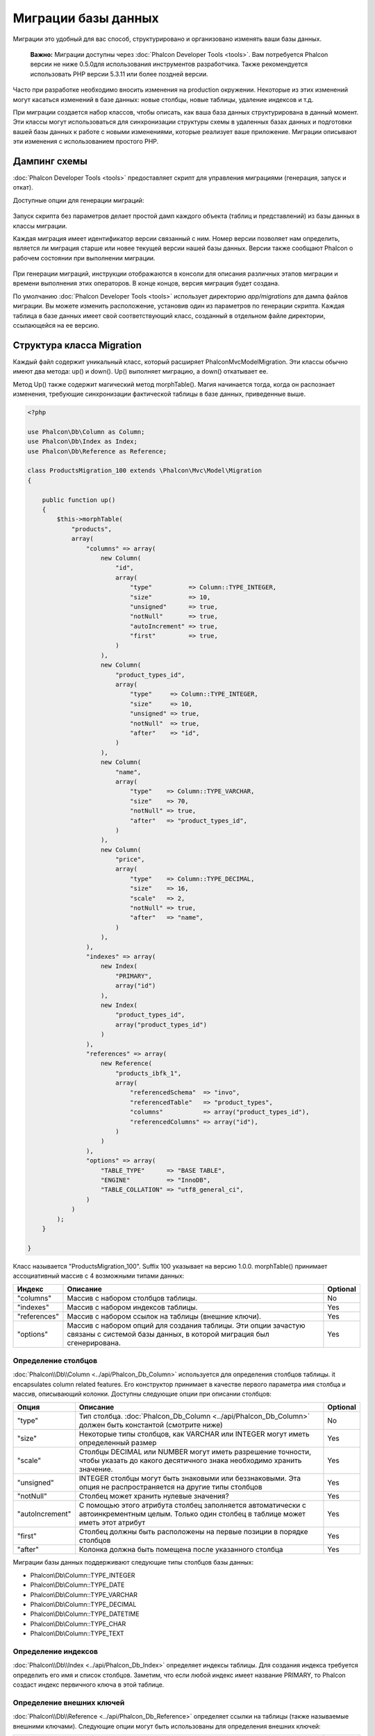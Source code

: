 Миграции базы данных
====================
Миграции это удобный для вас способ, структурировано и организовано изменять ваши базы данных.

.. highlights::
    **Важно:** Миграции доступны через :doc:`Phalcon Developer Tools <tools>`.
    Вам потребуется Phalcon версии не ниже 0.5.0для использования инструментов разработчика.
    Также рекомендуется использовать PHP версии 5.3.11 или более поздней версии.

Часто при разработке необходимо вносить изменения на production окружении. Некоторые из этих изменений могут касаться
изменений в базе данных: новые столбцы, новые таблицы, удаление индексов и т.д.

При миграции создается набор классов, чтобы описать, как ваша база данных структурирована в данный момент. Эти классы
могут использоваться для синхронизации структуры схемы в удаленных базах данных и подготовки вашей базы данных к работе
с новыми изменениями, которые реализует ваше приложение. Миграции описывают эти изменения с использованием простого PHP.

.. raw:: html

    <div align="center">
        <iframe src="http://player.vimeo.com/video/41381817" width="500" height="281" frameborder="0" webkitAllowFullScreen mozallowfullscreen allowFullScreen></iframe>
    </div>

Дампинг схемы
-------------
:doc:`Phalcon Developer Tools <tools>` предоставляет скрипт для управления миграциями (генерация, запуск и откат).

Доступные опции для генерации миграций:

.. figure:: ../_static/img/migrations-1.png
   :align: center

Запуск скрипта без параметров делает простой дамп каждого объекта (таблиц и представлений) из базы данных в классы
миграции.

Каждая миграция имеет идентификатор версии связанный с ним. Номер версии позволяет нам определить, является ли миграция
старше или новее текущей версии нашей базы данных. Версии также сообщают Phalcon о рабочем состоянии при выполнении
миграции.

.. figure:: ../_static/img/migrations-2.png
   :align: center

При генерации миграций, инструкции отображаются в консоли для описания различных этапов миграции и времени выполнения
этих операторов. В конце концов, версия миграция будет создана.

По умолчанию :doc:`Phalcon Developer Tools <tools>` использует директорию *app/migrations* для дампа файлов миграции.
Вы можете изменить расположение, установив один из параметров по генерации скрипта. Каждая таблица в базе данных имеет
свой соответствующий класс, созданный в отдельном файле директории, ссылающейся на ее версию.

.. figure:: ../_static/img/migrations-3.png
   :align: center

Структура класса Migration
--------------------------
Каждый файл содержит уникальный класс, который расширяет Phalcon\Mvc\Model\Migration. Эти классы обычно имеют два
метода: up() и down(). Up() выполняет миграцию, а down() откатывает ее.

Метод Up() также содержит магический метод morphTable(). Магия начинается тогда, когда он распознает изменения,
требующие синхронизации фактической таблицы в базе данных, приведенные выше.

.. code-block:: php

    <?php

    use Phalcon\Db\Column as Column;
    use Phalcon\Db\Index as Index;
    use Phalcon\Db\Reference as Reference;

    class ProductsMigration_100 extends \Phalcon\Mvc\Model\Migration
    {

        public function up()
        {
            $this->morphTable(
                "products",
                array(
                    "columns" => array(
                        new Column(
                            "id",
                            array(
                                "type"          => Column::TYPE_INTEGER,
                                "size"          => 10,
                                "unsigned"      => true,
                                "notNull"       => true,
                                "autoIncrement" => true,
                                "first"         => true,
                            )
                        ),
                        new Column(
                            "product_types_id",
                            array(
                                "type"     => Column::TYPE_INTEGER,
                                "size"     => 10,
                                "unsigned" => true,
                                "notNull"  => true,
                                "after"    => "id",
                            )
                        ),
                        new Column(
                            "name",
                            array(
                                "type"    => Column::TYPE_VARCHAR,
                                "size"    => 70,
                                "notNull" => true,
                                "after"   => "product_types_id",
                            )
                        ),
                        new Column(
                            "price",
                            array(
                                "type"    => Column::TYPE_DECIMAL,
                                "size"    => 16,
                                "scale"   => 2,
                                "notNull" => true,
                                "after"   => "name",
                            )
                        ),
                    ),
                    "indexes" => array(
                        new Index(
                            "PRIMARY",
                            array("id")
                        ),
                        new Index(
                            "product_types_id",
                            array("product_types_id")
                        )
                    ),
                    "references" => array(
                        new Reference(
                            "products_ibfk_1",
                            array(
                                "referencedSchema"  => "invo",
                                "referencedTable"   => "product_types",
                                "columns"           => array("product_types_id"),
                                "referencedColumns" => array("id"),
                            )
                        )
                    ),
                    "options" => array(
                        "TABLE_TYPE"      => "BASE TABLE",
                        "ENGINE"          => "InnoDB",
                        "TABLE_COLLATION" => "utf8_general_ci",
                    )
                )
            );
        }

    }

Класс называется "ProductsMigration_100". Suffix 100 указывает на версию 1.0.0. morphTable() принимает ассоциативный
массив с 4 возможными типами данных:

+--------------+---------------------------------------------------------------------------------------------------------------------------------------------+----------+
| Индекс       | Описание                                                                                                                                    | Optional |
+==============+=============================================================================================================================================+==========+
| "columns"    | Массив с набором столбцов таблицы.                                                                                                          | No       |
+--------------+---------------------------------------------------------------------------------------------------------------------------------------------+----------+
| "indexes"    | Массив с набором индексов таблицы.                                                                                                          | Yes      |
+--------------+---------------------------------------------------------------------------------------------------------------------------------------------+----------+
| "references" | Массив с набором ссылок на таблицы (внешние ключи).                                                                                         | Yes      |
+--------------+---------------------------------------------------------------------------------------------------------------------------------------------+----------+
| "options"    | Массив с набором опций для создания таблицы. Эти опции зачастую связаны с системой базы данных, в которой миграция был сгенерирована.       | Yes      |
+--------------+---------------------------------------------------------------------------------------------------------------------------------------------+----------+

Определение столбцов
^^^^^^^^^^^^^^^^^^^^

:doc:`Phalcon\\Db\\Column <../api/Phalcon_Db_Column>` используется для определения столбцов таблицы. it encapsulates column related features. Его конструктор принимает в качестве первого параметра имя столбца и массив, описывающий колонки. Доступны следующие опции при описании столбцов:

+-----------------+--------------------------------------------------------------------------------------------------------------------------------------------+----------+
| Опция           | Описание                                                                                                                                   | Optional |
+=================+============================================================================================================================================+==========+
| "type"          | Тип столбца. :doc:`Phalcon_Db_Column <../api/Phalcon_Db_Column>` должен быть константой (смотрите ниже)                                    | No       |
+-----------------+--------------------------------------------------------------------------------------------------------------------------------------------+----------+
| "size"          | Некоторые типы столбцов, как VARCHAR или INTEGER  могут иметь определенный размер                                                          | Yes      |
+-----------------+--------------------------------------------------------------------------------------------------------------------------------------------+----------+
| "scale"         | Столбцы DECIMAL или NUMBER могут иметь разрешение точности, чтобы указать до какого десятичного знака необходимо хранить значение.         | Yes      |
+-----------------+--------------------------------------------------------------------------------------------------------------------------------------------+----------+
| "unsigned"      | INTEGER столбцы могут быть знаковыми или беззнаковыми. Эта опция не распространяется на другие типы столбцов                               | Yes      |
+-----------------+--------------------------------------------------------------------------------------------------------------------------------------------+----------+
| "notNull"       | Столбец может хранить нулевые значения?                                                                                                    | Yes      |
+-----------------+--------------------------------------------------------------------------------------------------------------------------------------------+----------+
| "autoIncrement" | С помощью этого атрибута столбец заполняется автоматически с автоинкрементным целым. Только один столбец в таблице может иметь этот атрибут| Yes      |
+-----------------+--------------------------------------------------------------------------------------------------------------------------------------------+----------+
| "first"         | Столбец должны быть расположены на первые позиции в порядке столбцов                                                                       | Yes      |
+-----------------+--------------------------------------------------------------------------------------------------------------------------------------------+----------+
| "after"         | Колонка должна быть помещена после указанного столбца                                                                                      | Yes      |
+-----------------+--------------------------------------------------------------------------------------------------------------------------------------------+----------+

Миграции базы данных поддерживают следующие типы столбцов базы данных:

* Phalcon\\Db\\Column::TYPE_INTEGER
* Phalcon\\Db\\Column::TYPE_DATE
* Phalcon\\Db\\Column::TYPE_VARCHAR
* Phalcon\\Db\\Column::TYPE_DECIMAL
* Phalcon\\Db\\Column::TYPE_DATETIME
* Phalcon\\Db\\Column::TYPE_CHAR
* Phalcon\\Db\\Column::TYPE_TEXT

Определение индексов
^^^^^^^^^^^^^^^^^^^^
:doc:`Phalcon\\Db\\Index <../api/Phalcon_Db_Index>` определяет индексы таблицы. Для создания индекса требуется
определить его имя и список столбцов. Заметим, что если любой индекс имеет название PRIMARY, то Phalcon создаст
индекс первичного ключа в этой таблице.

Определение внешних ключей
^^^^^^^^^^^^^^^^^^^^^^^^^^
:doc:`Phalcon\\Db\\Reference <../api/Phalcon_Db_Reference>` определяет ссылки на таблицы (также называемые внешними
ключами). Следующие опции могут быть использованы для определения внешних ключей:

+---------------------+-----------------------------------------------------------------------------------------------------------------+----------+
| Индекс              | Описание                                                                                                        | Optional |
+=====================+=================================================================================================================+==========+
| "referencedTable"   | It's auto-descriptive. Содержит имя ссылочной таблицы.                                                          | No       |
+---------------------+-----------------------------------------------------------------------------------------------------------------+----------+
| "columns"           | Массив с названием столбцов в таблице, которые имеют ссылки.                                                    | No       |
+---------------------+-----------------------------------------------------------------------------------------------------------------+----------+
| "referencedColumns" | Массив с именем столбцов в указанной таблице.                                                                   | No       |
+---------------------+-----------------------------------------------------------------------------------------------------------------+----------+
| "referencedTable"   | Ссылочной таблицы, может быть, находится в другой схеме или базе данных. Эта опция позволяет вам определить это.| Yes      |
+---------------------+-----------------------------------------------------------------------------------------------------------------+----------+

Запись миграций
---------------

Миграции не только предназначены для "морфинга" таблицы. Миграция является обычным классом PHP, так что вы не ограничены
этими функциями. Например, после добавления столбца можно написать код для установки значений этого столбца для
существующих записей. Для более подробной информации и примеров отдельных методов,
проверьте :doc:`database component <db>`.

.. code-block:: php

    <?php

    class ProductsMigration_100 extends \Phalcon\Mvc\Model\Migration
    {

        public function up()
        {
            // ...
            self::$_connection->insert(
                "products",
                array("Malabar spinach", 14.50),
                array("name", "price")
            );
        }

    }

Запуск миграций
---------------
Как только сгенерированные миграции, загруженных на целевой сервер, вы можете легко запустить их, как показано в
следующем примере:

.. figure:: ../_static/img/migrations-4.png
   :align: center

.. figure:: ../_static/img/migrations-5.png
   :align: center

В зависимости от того, насколько сильно устаревшей является база данных по миграции, Phalcon может запускать несколько
версий миграции в одном процессе миграции. Если указать целевую версию, Phalcon будет запускать нужные миграций пока не
достигнет указанной версии.
